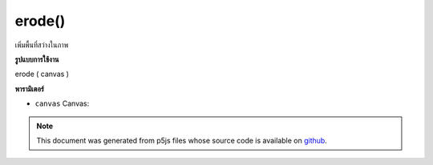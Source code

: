 .. raw:: html

	<script src="https://sketch.netpie.io/widget/p5-widget.js"></script>

erode()
=======

เพิ่มพื้นที่สว่างในภาพ

.. increases the bright areas in an image
**รูปแบบการใช้งาน**

erode ( canvas )

**พารามิเตอร์**

- ``canvas``  Canvas: 

.. ``canvas``  Canvas: 

.. note:: This document was generated from p5js files whose source code is available on `github <https://github.com/processing/p5.js>`_.
